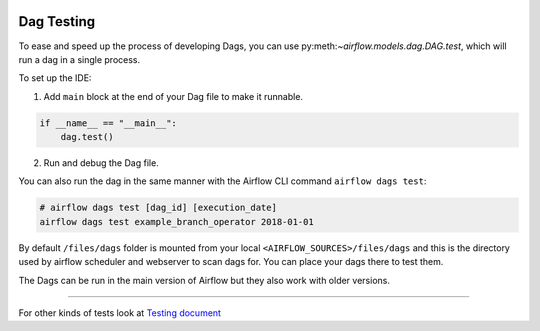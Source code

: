 
 .. Licensed to the Apache Software Foundation (ASF) under one
    or more contributor license agreements.  See the NOTICE file
    distributed with this work for additional information
    regarding copyright ownership.  The ASF licenses this file
    to you under the Apache License, Version 2.0 (the
    "License"); you may not use this file except in compliance
    with the License.  You may obtain a copy of the License at

 ..   http://www.apache.org/licenses/LICENSE-2.0

 .. Unless required by applicable law or agreed to in writing,
    software distributed under the License is distributed on an
    "AS IS" BASIS, WITHOUT WARRANTIES OR CONDITIONS OF ANY
    KIND, either express or implied.  See the License for the
    specific language governing permissions and limitations
    under the License.

Dag Testing
===========

To ease and speed up the process of developing Dags, you can use
py:meth:`~airflow.models.dag.DAG.test`, which will run a dag in a single process.

To set up the IDE:

1. Add ``main`` block at the end of your Dag file to make it runnable.

.. code-block:: python

  if __name__ == "__main__":
      dag.test()


2. Run and debug the Dag file.


You can also run the dag in the same manner with the Airflow CLI command ``airflow dags test``:

.. code-block:: bash

    # airflow dags test [dag_id] [execution_date]
    airflow dags test example_branch_operator 2018-01-01

By default ``/files/dags`` folder is mounted from your local ``<AIRFLOW_SOURCES>/files/dags`` and this is
the directory used by airflow scheduler and webserver to scan dags for. You can place your dags there
to test them.

The Dags can be run in the main version of Airflow but they also work
with older versions.

-----

For other kinds of tests look at `Testing document <../09_testing.rst>`__

